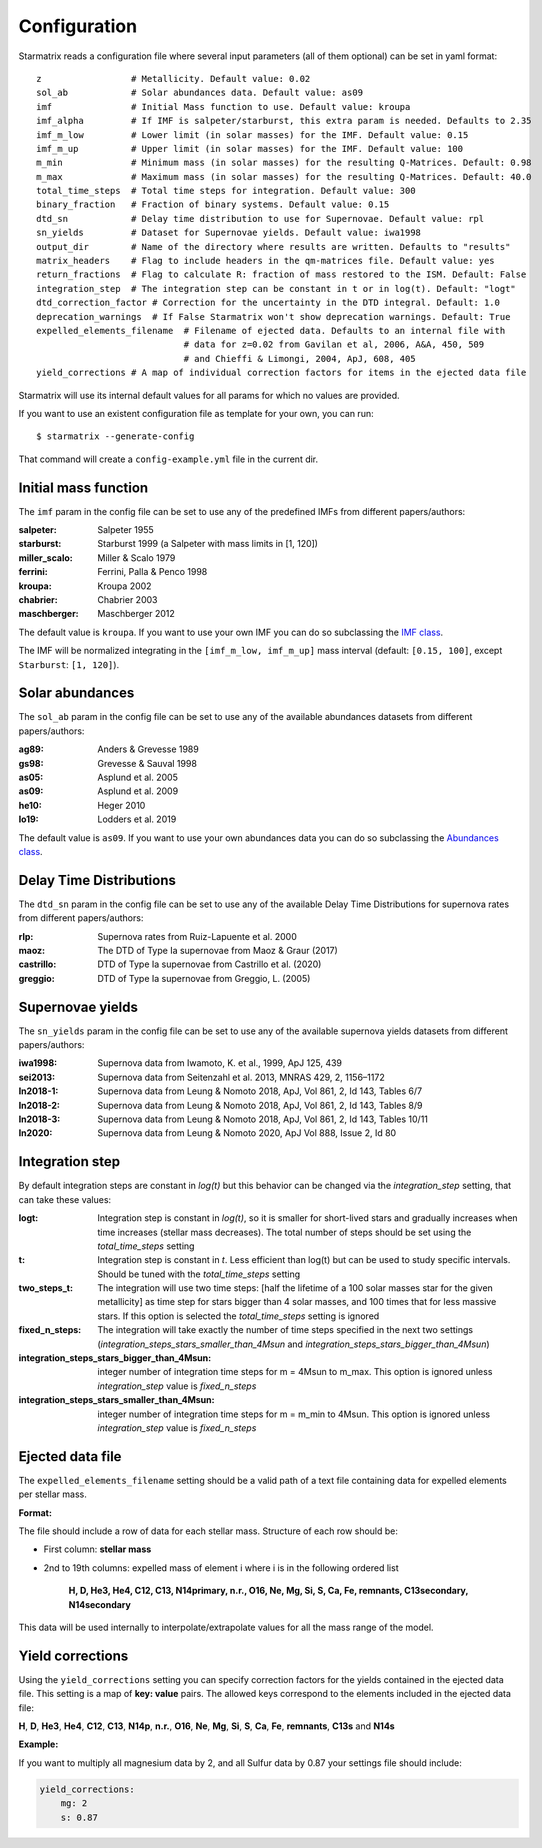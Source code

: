 Configuration
=============

Starmatrix reads a configuration file where several input parameters (all of them optional) can be set in yaml format::

        z                 # Metallicity. Default value: 0.02
        sol_ab            # Solar abundances data. Default value: as09
        imf               # Initial Mass function to use. Default value: kroupa
        imf_alpha         # If IMF is salpeter/starburst, this extra param is needed. Defaults to 2.35
        imf_m_low         # Lower limit (in solar masses) for the IMF. Default value: 0.15
        imf_m_up          # Upper limit (in solar masses) for the IMF. Default value: 100
        m_min             # Minimum mass (in solar masses) for the resulting Q-Matrices. Default: 0.98
        m_max             # Maximum mass (in solar masses) for the resulting Q-Matrices. Default: 40.0
        total_time_steps  # Total time steps for integration. Default value: 300
        binary_fraction   # Fraction of binary systems. Default value: 0.15
        dtd_sn            # Delay time distribution to use for Supernovae. Default value: rpl
        sn_yields         # Dataset for Supernovae yields. Default value: iwa1998
        output_dir        # Name of the directory where results are written. Defaults to "results"
        matrix_headers    # Flag to include headers in the qm-matrices file. Default value: yes
        return_fractions  # Flag to calculate R: fraction of mass restored to the ISM. Default: False
        integration_step  # The integration step can be constant in t or in log(t). Default: "logt"
        dtd_correction_factor # Correction for the uncertainty in the DTD integral. Default: 1.0
        deprecation_warnings  # If False Starmatrix won't show deprecation warnings. Default: True
        expelled_elements_filename  # Filename of ejected data. Defaults to an internal file with
                                    # data for z=0.02 from Gavilan et al, 2006, A&A, 450, 509
                                    # and Chieffi & Limongi, 2004, ApJ, 608, 405
        yield_corrections # A map of individual correction factors for items in the ejected data file

Starmatrix will use its internal default values for all params for which no values are provided.

If you want to use an existent configuration file as template for your own, you can run::

    $ starmatrix --generate-config

That command will create a ``config-example.yml`` file in the current dir.


Initial mass function
---------------------

The ``imf`` param in the config file can be set to use any of the predefined IMFs from different papers/authors:

:salpeter: Salpeter 1955
:starburst: Starburst 1999 (a Salpeter with mass limits in [1, 120])
:miller_scalo: Miller & Scalo 1979
:ferrini: Ferrini, Palla & Penco 1998
:kroupa: Kroupa 2002
:chabrier: Chabrier 2003
:maschberger: Maschberger 2012

The default value is ``kroupa``. If you want to use your own IMF you can do so subclassing the `IMF class`_.

.. _`IMF class`: https://github.com/xuanxu/starmatrix/blob/main/src/starmatrix/imfs.py#L20-L40

The IMF will be normalized integrating in the ``[imf_m_low, imf_m_up]`` mass interval
(default: ``[0.15, 100]``, except ``Starburst``: ``[1, 120]``).

Solar abundances
----------------

The ``sol_ab`` param in the config file can be set to use any of the available abundances datasets from different papers/authors:

:ag89: Anders & Grevesse 1989
:gs98: Grevesse & Sauval 1998
:as05: Asplund et al. 2005
:as09: Asplund et al. 2009
:he10: Heger 2010
:lo19: Lodders et al. 2019

The default value is ``as09``. If you want to use your own abundances data you can do so subclassing the `Abundances class`_.

.. _`Abundances class`: https://github.com/xuanxu/starmatrix/blob/main/src/starmatrix/abundances.py#L18-L47

Delay Time Distributions
------------------------

The ``dtd_sn`` param in the config file can be set to use any of the available Delay Time Distributions for supernova rates from different papers/authors:

:rlp: Supernova rates from Ruiz-Lapuente et al. 2000
:maoz: The DTD of Type Ia supernovae from Maoz & Graur (2017)
:castrillo: DTD of Type Ia supernovae from Castrillo et al. (2020)
:greggio: DTD of Type Ia supernovae from Greggio, L. (2005)

Supernovae yields
-----------------

The ``sn_yields`` param in the config file can be set to use any of the available supernova yields datasets from different papers/authors:

:iwa1998: Supernova data from Iwamoto, K. et al., 1999, ApJ 125, 439
:sei2013: Supernova data from Seitenzahl et al. 2013, MNRAS 429, 2, 1156–1172
:ln2018-1: Supernova data from Leung & Nomoto 2018, ApJ, Vol 861, 2, Id 143, Tables 6/7
:ln2018-2: Supernova data from Leung & Nomoto 2018, ApJ, Vol 861, 2, Id 143, Tables 8/9
:ln2018-3: Supernova data from Leung & Nomoto 2018, ApJ, Vol 861, 2, Id 143, Tables 10/11
:ln2020: Supernova data from Leung & Nomoto 2020, ApJ Vol 888, Issue 2, Id 80

Integration step
----------------

By default integration steps are constant in `log(t)` but this behavior can be changed via the `integration_step` setting, that can take these values:

:logt: Integration step is constant in `log(t)`, so it is smaller for short-lived stars and gradually increases when time increases (stellar mass decreases).  The total number of steps should be set using the `total_time_steps` setting
:t:    Integration step is constant in `t`. Less efficient than log(t) but can be used to study specific intervals. Should be tuned with the `total_time_steps` setting
:two_steps_t: The integration will use two time steps: [half the lifetime of a 100 solar masses star for the given metallicity] as time step for stars bigger than 4 solar masses, and 100 times that for less massive stars. If this option is selected the `total_time_steps` setting is ignored
:fixed_n_steps: The integration will take exactly the number of time steps specified in the next two settings (`integration_steps_stars_smaller_than_4Msun` and `integration_steps_stars_bigger_than_4Msun`)
:integration_steps_stars_bigger_than_4Msun: integer number of integration time steps for m = 4Msun to m_max. This option is ignored unless `integration_step` value is `fixed_n_steps`
:integration_steps_stars_smaller_than_4Msun: integer number of integration time steps for m = m_min to 4Msun. This option is ignored unless `integration_step` value is `fixed_n_steps`


Ejected data file
-----------------

The ``expelled_elements_filename`` setting should be a valid path of a text file containing data for expelled elements per stellar mass.

**Format:**

The file should include a row of data for each stellar mass.
Structure of each row should be:

* First column: **stellar mass**
* 2nd to 19th columns: expelled mass of element i where i is in the following ordered list

    **H, D, He3, He4, C12, C13, N14primary, n.r., O16, Ne, Mg, Si, S, Ca, Fe, remnants, C13secondary, N14secondary**

This data will be used internally to interpolate/extrapolate values for all the mass range of the model.

Yield corrections
-----------------

Using the ``yield_corrections`` setting you can specify correction factors for the yields contained in the ejected data file.
This setting is a map of **key: value** pairs.
The allowed keys correspond to the elements included in the ejected data file:

**H**, **D**, **He3**, **He4**, **C12**, **C13**, **N14p**, **n.r.**, **O16**, **Ne**, **Mg**, **Si**, **S**, **Ca**, **Fe**, **remnants**, **C13s** and **N14s**

**Example:**

If you want to multiply all magnesium data by 2, and all Sulfur data by 0.87 your settings file should include:

.. code:: yaml

    yield_corrections:
        mg: 2
        s: 0.87

